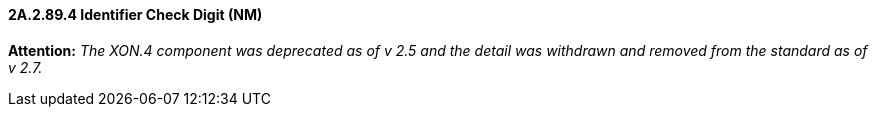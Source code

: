 ==== 2A.2.89.4 Identifier Check Digit (NM)

*Attention:* _The XON.4 component was deprecated as of v 2.5 and the detail was withdrawn and removed from the standard as of v 2.7._


